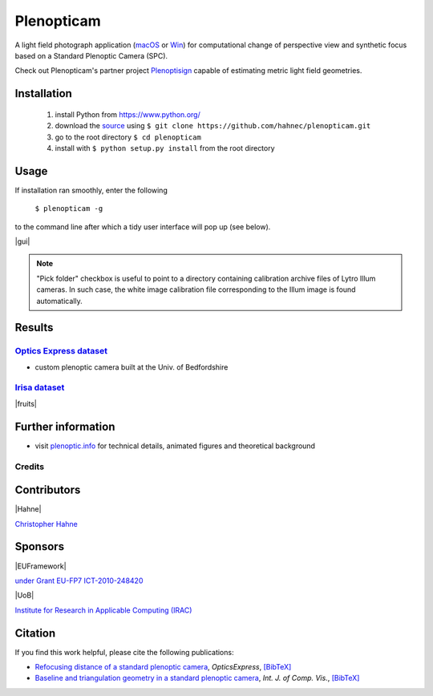 ===========
Plenopticam
===========

A light field photograph application (macOS_ or Win_) for computational change of perspective view and synthetic focus based on a Standard Plenoptic Camera (SPC).

Check out Plenopticam's partner project Plenoptisign_ capable of estimating metric light field geometries.

|license| |code| |repo| |downloads|

Installation
------------

    1. install Python from https://www.python.org/
    2. download the source_ using ``$ git clone https://github.com/hahnec/plenopticam.git``
    3. go to the root directory ``$ cd plenopticam``
    4. install with ``$ python setup.py install`` from the root directory


Usage
-----

If installation ran smoothly, enter the following

    ``$ plenopticam -g``

to the command line after which a tidy user interface will pop up (see below).

|gui|

.. |gui| raw:: html

    <img src="./docs/img/gui_v3.png" width="700px">

.. note::
    "Pick folder" checkbox is useful to point to a directory containing calibration archive files of Lytro Illum cameras.
    In such case, the white image calibration file corresponding to the Illum image is found automatically.

Results
-------

|OPEX|_
=============================

|spiderman|

* custom plenoptic camera built at the Univ. of Bedfordshire

.. |spiderman| image:: ./docs/img/spiderman.gif

.. |OPEX| replace:: Optics Express dataset
.. _OPEX: https://ndownloader.figshare.com/files/5201452

|Irisa|_
========================

|fruits|

.. |fruits| raw:: html

    <img src="./docs/img/fruits.gif" height="200px">

.. * |Stanford|_

.. |Irisa| replace:: Irisa dataset
.. _Irisa: https://www.irisa.fr/temics/demos/IllumDatasetLF/index.html

.. |Stanford| replace:: Stanford dataset
.. _Stanford: http://lightfields.stanford.edu/mvlf/


Further information
-------------------

* visit `plenoptic.info <http://www.plenoptic.info>`__ for technical details, animated figures and theoretical background

Credits
=======

Contributors
------------

|Hahne|

`Christopher Hahne <http://www.christopherhahne.de/>`__

Sponsors
--------

|EUFramework|

`under Grant EU-FP7 ICT-2010-248420 <https://cordis.europa.eu/project/rcn/94148_en.html>`__

|UoB|

`Institute for Research in Applicable Computing (IRAC) <https://www.beds.ac.uk/research-ref/irac/about>`__

Citation
--------
If you find this work helpful, please cite the following publications:

* `Refocusing distance of a standard plenoptic camera <https://doi.org/10.1364/OE.24.021521>`__, *OpticsExpress*, `[BibTeX] <http://www.plenoptic.info/bibtex/HAHNE-OPEX.2016.bib>`__

* `Baseline and triangulation geometry in a standard plenoptic camera <https://www.plenoptic.info/IJCV_Hahne17_final.pdf>`__, *Int. J. of Comp. Vis.*, `[BibTeX] <http://plenoptic.info/bibtex/HAHNE-IJCV.2017.bib>`__

.. Image substitutions

.. |release| image:: https://img.shields.io/github/release/hahnec/plenopticam.svg?style=flat-square
    :target: https://github.com/hahnec/plenopticam/archive/master.zip
    :alt: release

.. |license| image:: https://img.shields.io/badge/License-GPL%20v3.0-orange.svg?style=flat-square
    :target: https://www.gnu.org/licenses/gpl-3.0.en.html
    :alt: License

.. |code| image:: https://img.shields.io/github/languages/code-size/hahnec/plenopticam.svg?style=flat-square
    :target: https://github.com/hahnec/plenopticam/archive/master.zip
    :alt: Code size

.. |repo| image:: https://img.shields.io/github/repo-size/hahnec/plenopticam.svg?style=flat-square
    :target: https://github.com/hahnec/plenopticam/archive/master.zip
    :alt: Repo size

.. |downloads| image:: https://img.shields.io/github/downloads/hahnec/plenopticam/total.svg?style=flat-square
    :target: https://github.com/hahnec/plenopticam/archive/master.zip
    :alt: Downloads

.. |UoB| raw:: html

    <img src="https://3tkh0x1zl0mb1ta92c2mrvv2-wpengine.netdna-ssl.com/wp-content/uploads/2015/12/LO_KukriGB_Universities_Bedfordshire.png" width="70px">

.. |EUFramework| raw:: html

    <img src="http://www.gsa.europa.eu/sites/default/files/Seventh_Framework_Programme_logo.png" width="100px">

.. |Hahne| raw:: html

    <img src="http://www.christopherhahne.de/images/about.jpg" width="100px">

.. Hyperlink aliases

.. _source: https://github.com/hahnec/plenopticam/archive/master.zip
.. _macOS: https://github.com/hahnec/plenopticam/releases/download/v1.0.0-alpha/plenopticam_1.0.0-alpha_macOS.zip
.. _Win: https://github.com/hahnec/plenopticam/releases/download/v1.0.0-alpha/plenopticam_1.0.0_alpha_win.zip
.. _Plenoptisign: https://github.com/hahnec/plenoptisign/
